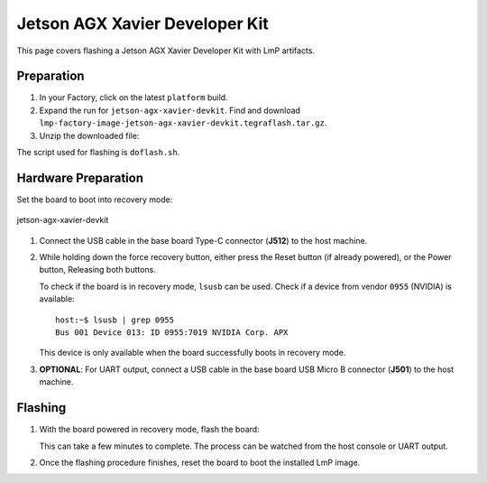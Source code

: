 .. _ref-rm_board_jetson-agx-xavier-devkit:

Jetson AGX Xavier Developer Kit
===============================

This page covers flashing a Jetson AGX Xavier Developer Kit with LmP artifacts.

Preparation
-----------

1. In your Factory, click on the latest ``platform`` build.

2. Expand the run for ``jetson-agx-xavier-devkit``.
   Find and download ``lmp-factory-image-jetson-agx-xavier-devkit.tegraflash.tar.gz``.

3. Unzip the downloaded file:

   .. prompt:: bash host:~$, auto

         host:~$ tar -xvf lmp-factory-image-jetson-agx-xavier-devkit.tegraflash.tar.gz

The script used for flashing is ``doflash.sh``.

Hardware Preparation
--------------------

Set the board to boot into recovery mode:

.. figure:: /_static/boards/jetson-agx-xavier-devkit.png
     :width: 600
     :align: center

     jetson-agx-xavier-devkit

1. Connect the USB cable in the base board Type-C connector (**J512**) to the host machine.

2. While holding down the force recovery button, either press the Reset button (if already powered), or the Power button,
   Releasing both buttons.

   To check if the board is in recovery mode, ``lsusb`` can be used.
   Check if a device from vendor ``0955`` (NVIDIA) is available::

       host:~$ lsusb | grep 0955
       Bus 001 Device 013: ID 0955:7019 NVIDIA Corp. APX

   This device is only available when the board successfully boots in recovery mode.

3. **OPTIONAL**: For UART output, connect a USB cable in the base board USB Micro B connector (**J501**) to the host machine.

Flashing
--------

1. With the board powered in recovery mode, flash the board:
   
   .. prompt:: bash host:~$, auto
    
      host:~$ sudo ./doflash.sh

   This can take a few minutes to complete.
   The process can be watched from the host console or UART output.

2. Once the flashing procedure finishes, reset the board to boot the installed LmP image.

